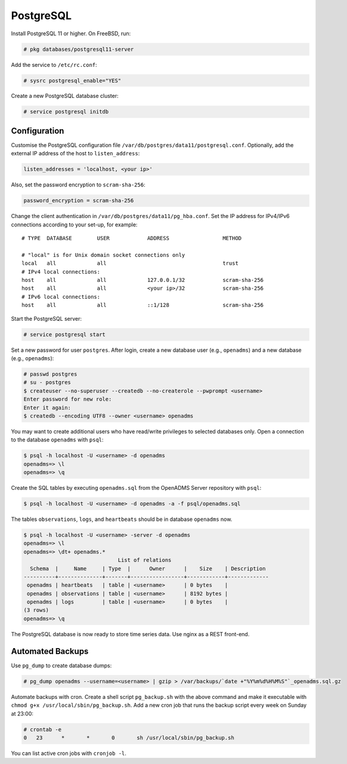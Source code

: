 .. _postgresql:

PostgreSQL
==========

Install PostgreSQL 11 or higher. On FreeBSD, run:

.. code-block:: console

    # pkg databases/postgresql11-server

Add the service to ``/etc/rc.conf``:

.. code-block:: console

    # sysrc postgresql_enable="YES"

Create a new PostgreSQL database cluster:

.. code-block:: console

    # service postgresql initdb

Configuration
-------------
Customise the PostgreSQL configuration file
``/var/db/postgres/data11/postgresql.conf``. Optionally, add the external IP
address of the host to ``listen_address``:

.. code-block:: console

    listen_addresses = 'localhost, <your ip>'

Also, set the password encryption to ``scram-sha-256``:

.. code-block:: console

    password_encryption = scram-sha-256

Change the client authentication in ``/var/db/postgres/data11/pg_hba.conf``. Set
the IP address for IPv4/IPv6 connections according to your set-up, for example:

::

    # TYPE  DATABASE        USER            ADDRESS                 METHOD
    
    # "local" is for Unix domain socket connections only
    local   all             all                                     trust
    # IPv4 local connections:
    host    all             all             127.0.0.1/32            scram-sha-256
    host    all             all             <your ip>/32            scram-sha-256
    # IPv6 local connections:
    host    all             all             ::1/128                 scram-sha-256

Start the PostgreSQL server:

.. code-block:: console

    # service postgresql start

Set a new password for user ``postgres``. After login, create a new database
user (e.g., ``openadms``) and a new database (e.g., ``openadms``):

.. code-block:: console

    # passwd postgres
    # su - postgres
    $ createuser --no-superuser --createdb --no-createrole --pwprompt <username>
    Enter password for new role:
    Enter it again:
    $ createdb --encoding UTF8 --owner <username> openadms

You may want to create additional users who have read/write privileges to
selected databases only. Open a connection to the database ``openadms`` with
``psql``:

.. code-block:: console

    $ psql -h localhost -U <username> -d openadms
    openadms=> \l
    openadms=> \q

Create the SQL tables by executing ``openadms.sql`` from the OpenADMS Server
repository with ``psql``:

.. code-block:: console

    $ psql -h localhost -U <username> -d openadms -a -f psql/openadms.sql

The tables ``observations``, ``logs``, and ``heartbeats`` should be in database
``openadms`` now.

.. code-block:: console

    $ psql -h localhost -U <username> -server -d openadms
    openadms=> \l
    openadms=> \dt+ openadms.*
                                  List of relations
      Schema  |     Name     | Type  |      Owner      |    Size    | Description
    ----------+--------------+-------+-----------------+------------+-------------
     openadms | heartbeats   | table | <username>      | 0 bytes    |
     openadms | observations | table | <username>      | 8192 bytes |
     openadms | logs         | table | <username>      | 0 bytes    |
    (3 rows)
    openadms=> \q

The PostgreSQL database is now ready to store time series data. Use nginx as a
REST front-end.

Automated Backups
-----------------
Use ``pg_dump`` to create database dumps:

.. code-block:: console

    # pg_dump openadms --username=<username> | gzip > /var/backups/`date +"%Y%m%d%H%M%S"`_openadms.sql.gz

Automate backups with cron. Create a shell script ``pg_backup.sh`` with the
above command and make it executable with
``chmod g+x /usr/local/sbin/pg_backup.sh``. Add a new cron job that runs the
backup script every week on Sunday at 23:00:

.. code-block:: console

    # crontab -e
    0	23	*	*	0	sh /usr/local/sbin/pg_backup.sh

You can list active cron jobs with ``cronjob -l``.
